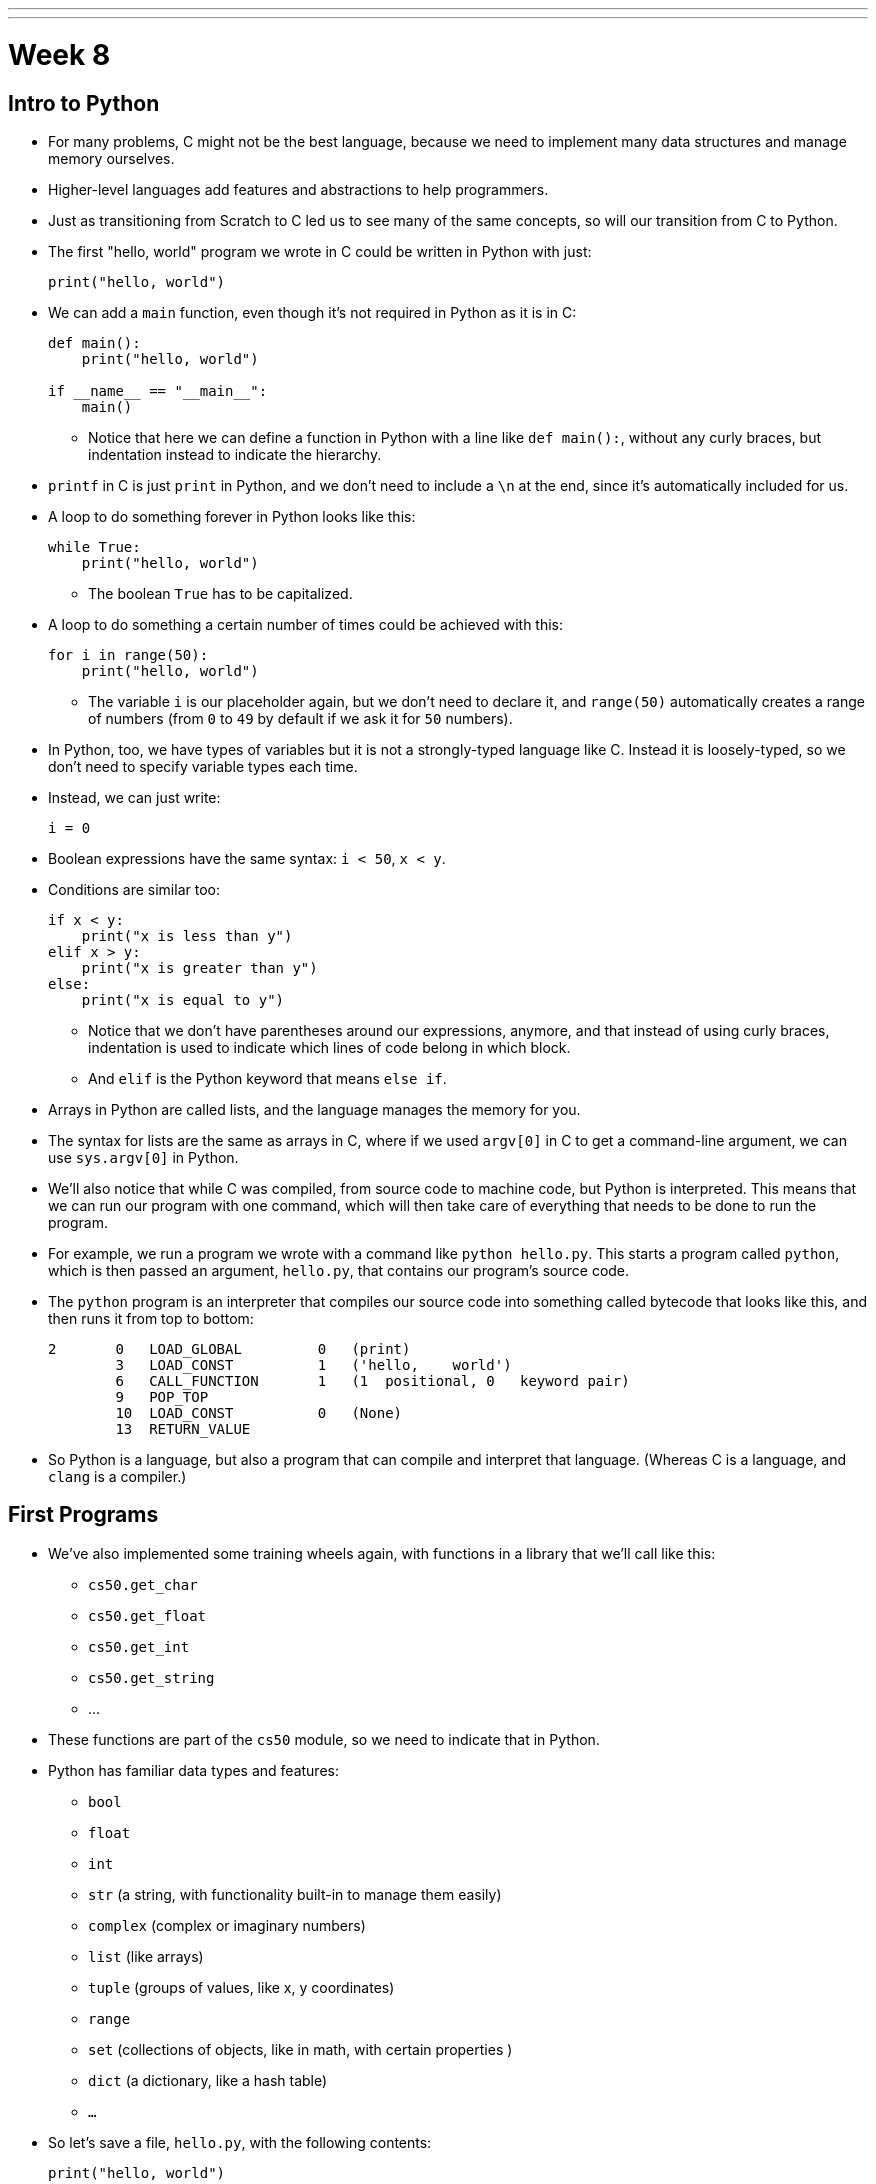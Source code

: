 ---
---
:author: Cheng Gong

= Week 8

[t=0m0s]
== Intro to Python

* For many problems, C might not be the best language, because we need to implement many data structures and manage memory ourselves.
* Higher-level languages add features and abstractions to help programmers.
* Just as transitioning from Scratch to C led us to see many of the same concepts, so will our transition from C to Python.
* The first "hello, world" program we wrote in C could be written in Python with just:
+
[source, python]
----
print("hello, world")
----
* We can add a `main` function, even though it's not required in Python as it is in C:
+
[source, python]
----
def main():
    print("hello, world")

if __name__ == "__main__":
    main()
----
** Notice that here we can define a function in Python with a line like `def main():`, without any curly braces, but indentation instead to indicate the hierarchy.
* `printf` in C is just `print` in Python, and we don't need to include a `\n` at the end, since it's automatically included for us.
* A loop to do something forever in Python looks like this:
+
[source, python]
----
while True:
    print("hello, world")
----
** The boolean `True` has to be capitalized.
* A loop to do something a certain number of times could be achieved with this:
+
[source, python]
----
for i in range(50):
    print("hello, world")
----
** The variable `i` is our placeholder again, but we don't need to declare it, and `range(50)` automatically creates a range of numbers (from `0` to `49` by default if we ask it for `50` numbers).
* In Python, too, we have types of variables but it is not a strongly-typed language like C. Instead it is loosely-typed, so we don't need to specify variable types each time.
* Instead, we can just write:
+
[source, python]
----
i = 0
----
* Boolean expressions have the same syntax: `i < 50`, `x < y`.
* Conditions are similar too:
+
[source, python]
----
if x < y:
    print("x is less than y")
elif x > y:
    print("x is greater than y")
else:
    print("x is equal to y")
----
** Notice that we don't have parentheses around our expressions, anymore, and that instead of using curly braces, indentation is used to indicate which lines of code belong in which block.
** And `elif` is the Python keyword that means `else if`.
* Arrays in Python are called lists, and the language manages the memory for you.
* The syntax for lists are the same as arrays in C, where if we used `argv[0]` in C to get a command-line argument, we can use `sys.argv[0]` in Python.
* We'll also notice that while C was compiled, from source code to machine code, but Python is interpreted. This means that we can run our program with one command, which will then take care of everything that needs to be done to run the program.
* For example, we run a program we wrote with a command like `python hello.py`. This starts a program called `python`, which is then passed an argument, `hello.py`, that contains our program's source code.
* The `python` program is an interpreter that compiles our source code into something called bytecode that looks like this, and then runs it from top to bottom:
+
[source]
----
2       0   LOAD_GLOBAL         0   (print)
        3   LOAD_CONST          1   ('hello,    world')
        6   CALL_FUNCTION       1   (1  positional, 0   keyword pair)
        9   POP_TOP
        10  LOAD_CONST          0   (None)
        13  RETURN_VALUE
----
* So Python is a language, but also a program that can compile and interpret that language. (Whereas C is a language, and `clang` is a compiler.)

[t=15m32s]
== First Programs

* We've also implemented some training wheels again, with functions in a library that we'll call like this:
** `cs50.get_char`
** `cs50.get_float`
** `cs50.get_int`
** `cs50.get_string`
** ...
* These functions are part of the `cs50` module, so we need to indicate that in Python.
* Python has familiar data types and features:
** `bool`
** `float`
** `int`
** `str` (a string, with functionality built-in to manage them easily)
** `complex` (complex or imaginary numbers)
** `list` (like arrays)
** `tuple` (groups of values, like x, y coordinates)
** `range`
** `set` (collections of objects, like in math, with certain properties )
** `dict` (a dictionary, like a hash table)
** `...`
* So let's save a file, `hello.py`, with the following contents:
+
[source, python]
----
print("hello, world")
----
* Then, we can run `python hello.py` and see this:
+
[source]
----
$ python hello.py
hello, world
----
* We can translate this:
+
[source, c]
----
#include <cs50.h>
#include <stdio.h>

int main(void)
{
    string name = get_string();
    printf("hello, %s\n", name);
}
----
* to this:
+
[source, python]
----
import cs50

s = cs50.get_string()
print("hello, {}".format(s))
----
** The syntax for including a library is to use `import`.
** Then we declare a variable called `s`, and not need to specify the type, and we call `cs50.get_string()` and store the return result into `s`.
** Then we include `s` in what we print. Strings, or more generally objects, have built-in functions. We can call those functions with the syntax shown, like `"hello, {}".format(s)`, and by passing in the correct arguments, we can substitute variables the way we want.
* There are two main versions of Python, 2 and 3, which have enough differences such that programs written in one language will likely not work in the other.
* We'll use Python 3, but there might be lots of documentation or tutorials online that still use Python 2.
* Python also has an `input` function, which we can use instead of the CS50 library:
+
[source, python]
----
s = input("name: ")
print("hello, {}".format(s))
----
** We can pass in a prompt inside that function, and get the typed value back at the same time.
* Similarly, we can get a number:
+
[source, python]
----
import cs50

i = cs50.get_int()
print("hello, {}".format(i))
----
* We can print floating-point numbers with enough decimal places to see imprecision in Python, too:
+
[source, python]
----
print("{:.55f}".format(1 / 10))
----
** The value we want to print is `1 / 10`, and to specify the format we place `:55f` inside the curly braces of the string.
* And if we run that, we see:
+
[source]
----
`0.1000000000000000055511151231257827021181583404541015625`
----
* In C, if we divided an `int` by another `int`, we get back another `int`. But Python automatically returns a floating-point value if one is needed.
* We can write a familiar program that uses various operators:
+
[source, python]
----
import cs50

# prompt user for x
print("x is ", end="")
x = cs50.get_int()

# prompt user for y
print("y is ", end="")
y = cs50.get_int()

# perform calculations for user
print("{} plus {} is {}".format(x, y, x + y))
print("{} minus {} is {}".format(x, y, x - y))
print("{} times {} is {}".format(x, y, x * y))
print("{} divided by {} is {}".format(x, y, x / y))
print("{} divided by {} (and floored) is {}".format(x, y, x // y))
print("remainder of {} divided by {} is {}".format(x, y, x % y))
----
** There is a special operator in Python, `//`, that divides two integers and returns an integer that's truncated (with everything after the decimal point removed).
** And comments in Python, instead of starting with `//`, will start with `#`.
** And we pass in `end=""` as an additional argument to `print` if we don't want a new line to be added for us automatically at the end.
* We can write a program to convert temperature:
+
[source, python]
----
import cs50

f = cs50.get_float()
c = 5.0 / 9.0 * (f - 32.0)
print("{:.1f}".format(c))
----
** We first get a float, `f`, apply the correct formula and save the result to `c`, and we want to format it to one decimal place so we use `:1f`.

[t=34m15s]
== Logical Programs

* We can add logic, too:
+
[source, python]
----
import cs50

c = cs50.get_char()
if c == "Y" or c == "y":
    print("yes")
elif c == "N" or c == "n":
    print("no")
else:
    print("error")
----
** We get a `char`, and compare it to `Y` or `y` or `N` or `n` to tell us if we said yes or no.
** We just say `or` and `and` in Python instead of `||` and `&&`.
** And in C, we needed to compare ``char``s by using single quotes, but in Python single characters are also strings. The good news is, we can compare strings with a simple `==` and it will compare them the way we might expect, equalling `True` if the strings have the same contents. Even more mind-blowingly, in Python single quotes `'` and double quotes `"` can both be used to indicate strings, as long as we use the same one on both sides of the string.
* In C, we also once implemented a program to get a positive integer:
+
[source, c]
----
#include <cs50.h>
#include <stdio.h>

int get_positive_int();

int main(void)
{
    int i = get_positive_int();
    printf("%i is a positive integer\n", i);
}

int get_positive_int(void)
{
    int n;
    do
    {
        printf("n is ");
        n = get_int();
    }
    while (n < 1);
    return n;
}
----
** We needed to first delare the function, then a variable `n`, and then a `do while` loop.
* Now we can write:
+
[source, python]
----
import cs50

def main():
    i = get_positive_int()
    print("{} is a positive integer".format(i))

def get_positive_int():
    while True:
        print("n is ", end="")
        n = cs50.get_int()
        if n > 0:
            break
    return n

if __name__ == "__main__":
    main()
----
** We don't need to declare `get_positive_int` before we call it, as long as it doesn't actually need to be run before we get to the part of the code that defines it. In this case, we call `get_positive_int` in `main`, but `main` itself isn't called until the very last line, so everything in our program should already be defined.
** And we don't need to specify that `get_positive_int` takes no arguments, so we can just add a `()` instead of `(void)`.
** Python also doesn't have a `do while` loop, so instead we use `while True`, but `break`, or stop the loop, `if n > 0`.
** Then it returns `n`, but notice that we also didn't need to declare it outside the loop before we used it. `n` will be created the first time our loop runs, and then have the new value stored inside it every time after.
** And finally, we need to call the `main` function with the last two lines.
* We could reimplement `cough`, to "cough" 3 times:
+
[source, python]
----
print("cough")
print("cough")
print("cough")
----
* To use a loop, we can:
+
[source, python]
----
for i in range(3):
    print("cough")
----
* And we can create a function:
+
[source, python]
----
def main():
    for i in range(3):
        cough()

def cough():
    print("cough")

if __name__ == "__main__":
    main()
----
* We can add an argument to our `cough` function:
+
[source, python]
----
def main():
    cough(3)

def cough(n):
    for i in range(n):
        print("cough")

if __name__ == "__main__":
    main()
----
** Here `cough` takes in some argument `n`, which the language sets to an `int` automatically for us.
* And we can add multiple arguments to a function:
+
[source, python]
----
def main():
    cough(3)
    sneeze(3)

def cough(n):
    say("cough", n)

def sneeze(n):
    say("achoo", n)

def say(word, n):
    for i in range(n):
        print(word)

if __name__ == "__main__":
    main()
----
** Since we're only printing the `word` variable that's passed into our `say` function, we can just say `print(word)`.

[t=55m27s]
== More Complex Programs

* In Week 2, we implemented `strlen` ourselves:
+
[source, c]
----
#include <cs50.h>
#include <stdio.h>

int main(void)
{
    string s = get_string();
    int n = 0;
    while (s[n] != '\0')
    {
        n++;
    }
    printf("%i\n", n);
}
----
* In Python, these implementation details are less and less visible, so we'll need to use documentation more frequently and rely more on built-in functions that are already written for us:
+
[source, python]
----
import cs50

s = cs50.get_string()
print(len(s))
----
* Let's see if we can convert characters to ASCII:
+
[source, python]
----
for i in range(65, 65 + 26):
    print("{} is {}".format(chr(i), i))
----
** We can specify the starting number and the ending number in a range (including the starting number but not the ending number).
** Then we print `chr(i)` first, and then `i`, using the `chr()` function in Python to convert an integer into a `char`.
* We can use command-line arguments too:
+
[source, python]
----
import sys

if len(sys.argv) == 2:
    print("hello, {}".format(sys.argv[1]))
else:
    print("hello, world")
----
** We can check the length of the arguments with `len(sys.argv)`, and access the second one (recall that the first is the program's own name) with `sys.argv[1]`. Here `sys` is a module built into Python that has command-line arguments and others.
* We can print all of the arguments we get:
+
[source, python]
----
import sys

for i in range(len(sys.argv)):
    print(sys.argv[i])
----
* And we can print each character in each argument:
+
[source, python]
----
import sys

for s in sys.argv:
    for c in s:
        print(c)
    print()
----
** With `for s in sys.argv`, we are accessing element in `sys.argv`, and calling it `s`. And the type of each element will be a string.
** Then with `for c in s`, we are accessing each element in the string `s`, which we will call `c`, since each element is a character.
* We can also `exit` with some value, much like ``return``ing
some exit code in C:
+
[source, python]
----
import cs50
import sys

if len(sys.argv) != 2:
    print("missing command-line argument")
    exit(1)

print("hello, {}".format(sys.argv[1]))
exit(0)
----
** In Python, to end a program, since there might not always be a `main` function to `return` from, we call `exit` with some value.
** And recall that in the command line, we can type `echo $?` to see the return value of the last program that ran.
* We can compare two strings:
+
[source, python]
----
import cs50
import sys

print("s: ", end="")
s = cs50.get_string()

print("t: ", end="")
t = cs50.get_string()

if s != None and t != None:
    if s == t:
        print("same")
    else:
        print("different")
----
** Instead of `null`, since we don't need to worry about pointers as much anymore, there is a special value that `get_string` might return, `None`, that indicates there is nothing returned.
** In C, `s` and `t` would be two addresses that would not be the same, but in Python the contents of `s` and `t` would be compared automatically for us.
* To copy a string, we can do this:
+
[source, python]
----
import cs50
import sys

print("s: ", end="")
s = cs50.get_string()

if s == None:
    exit(1)

t = s.capitalize()

print("s: {}".format(s))
print("t: {}".format(t))

exit(0)
----
** Now we can run the program and see that `t` has a capitalized version of `s`, while `s` itself is unchanged.
** Recall that `s` is an object in Python, so it has built-in functions that we can call from that object with the `.` syntax, so we can use `s.capitalize()` that automatically takes the first character and capitalizes it.
** Furthermore, strings in Python are immutable, meaning that they can't be changed after they have been created. So `s.capitalize()` returns a copy of `s` that has been capitalized, which we then need to store somewhere. (Though, technically, we could store that right back into `s` with `s = s.capitalize()`, but it would be a "new" string.)
* We can swap variables, without having to dereference pointers. If we try to pass them in:
+
[source, python]
----
def main():
    x = 1
    y = 2

    print("x is {}".format(x))
    print("y is {}".format(y))
    print("Swapping...")
    swap(x, y)
    print("Swapped.")
    print("x is {}".format(x))
    print("y is {}".format(y))

def swap(a, b):
    tmp = a
    a = b
    b = tmp

if __name__ == "__main__":
    main()
----
** The variables don't get swapped, since they are being passed in as copies again.
* But there's no way to get the pointers in Python, so the only way we can swap values is this:
+
[source, python]
----
x = 1
y = 2

print("x is {}".format(x))
print("y is {}".format(y))
print("Swapping...")
x, y = y, x
print("Swapped.")
print("x is {}".format(x))
print("y is {}".format(y))
----
** In Python, we can actually swap variables with one line. The left side and right side, `x, y`, and `y, x` are both tuples, a data structure with multiple values, and we're setting the items inside `x, y` to what the items inside `y, x` are, which swaps the values.
* A function, too, can return multiple values, so we might need to save them with something like `a, b, c, d = foo()`
* Let's implement structures in Python:
+
[source, python]
----
import cs50
from student import Student

students = []
for i in range(3):

    print("name: ", end="")
    name = cs50.get_string()

    print("dorm: ", end="")
    dorm = cs50.get_string()

    students.append(Student(name, dorm))

for student in students:
    print("{} is in {}.".format(student.name, student.dorm))
----
** First, we declare a `student` file that we'll soon write, and import the `Student` class from it.
** Then we can create an empty list to store students called `students`, which we can add or remove things to.
** Then we get a `name` and `dorm`, create a `Student` objects by passing those strings in as arguments, and `append` it, or add it, to the end of our list `students`. (Lists, too, have built-in functionality, one of which is `append`.)
** Finally, for each `student`, we print the properties back with the `.` syntax.
* So to create our `student` module, we would:
+
[source, python]
----
class Student:
    def __init__(self, name, dorm):
        self.name = name
        self.dorm = dorm
----
** We declare a `class` of objects called `Student`, which will only have one method, or built-in function, `__init__`, which we won't call directly but gets called when we create a `Student`
as we did above with `Student(name, dorm)`.
** This function gets the object itself as an argument and the other arguments we want to be passed in when the object is created, in this case `name` and `dorm`. Then inside the function, we store the arguments to the object that's just been created.
* We can see another convenient feature:
+
[source, python]
----
import cs50
import csv
from student import Student

students = []
for i in range(3):

    print("name: ", end="")
    name = cs50.get_string()

    print("dorm: ", end="")
    dorm = cs50.get_string()

    students.append(Student(name, dorm))

file = open("students.csv", "w")
writer = csv.writer(file)
for student in students:
    writer.writerow((student.name, student.dorm))
file.close()
----
** Now, instead of printing the students to the screen, we can write them to a file `students.csv` by opening it and using a built-in module, `csv`, that writes comma-separated values files.
** With `csv.writer(file)`, we pass in the file we open to get back a `writer` object that will take in tuples, and write them to the file for us with just `writerow`.
* If we were to run this program without `import csv`, the interpreter would start the input, collecting input like `name` and `dorm` and creating ``students``, but only when it reaches the line that calls for `csv` will it notice that it wasn't defined, and raise an exception (stop the program because there is an error).
* We can re-implement all the examples from weeks 1 through 5 in Python, and even the entire http://cdn.cs50.net/2016/fall/lectures/8/src8/speller/[`speller`] program.
* More interestingly, we can look at just the `dictionary.py` file:
+
[source, python]
----
class Dictionary:

    def __init__(self):
        self.words = set()

    def check(self, word):
        return word.lower() in self.words

    def load(self, dictionary):
        file = open(dictionary, "r")
        for line in file:
            self.words.add(line.rstrip("\n"))
        file.close()
        return True

    def size(self):
        return len(self.words)

    def unload(self):
        return True
----
** Here, we create a `words` property when each Dictionary is initialized, and set it to an empty `set`. In Python, sets are abstracted (so we don't know anything about how it's implemented in memory anymore, or whether it's a hash table, or trie, or something else entirely) but we can easily operate with it.
** We can add items to `self.words` with `self.words.add()`, check if a word is in it with `word in self.words()`, and get the size with `len(self.words)`.
** And since Python mananges our memory for us, we don't even need to worry about unloading it or freeing it.
* As we see above, a higher-level language like Python, which has implemented many lower-level features that would take dozens of lines in C, allows us to write more and more sophisticated programs without having to worry about all of the details.

[t=1h41m0s]
== Web Servers

* In Week 6 we talked about how servers and browsers communicate, but we just opened HTML files that we wrote in our own workspaces, without talking to a server that could generate a dynamic response.
* Our goal will be to implement a web server in Python, that can take in an HTTP request, and respond with some response and some generated HTML content.
* But before we get there, we need a mental model:
+
image::mvc.png[alt="MVC", width=500]
** This popular paradigm, or design pattern, for web software is called MVC, Model-View-Controller.
** The Controller has the logic for determining what the code does in response to requests, such as checking if a user is logged in.
** The View has the look of the site, with HTML templates and CSS styles.
** The Model has the data that the controller uses to fill in Views, which will then form what the user gets back.
* Today we'll focus on the V and the C.
* Python comes with built-in web server capabilities, that starts a program on your computer that listens to requests from the internet to your computer, and responds to them. We'll create our own `HTTPServer_RequestHandler` that inherits (takes the methods of) the `BaseHTTPRequestHandler` class that comes with Python:
+
[source, python]
----
from http.server import BaseHTTPRequestHandler, HTTPServer

# HTTPRequestHandler class
class HTTPServer_RequestHandler(BaseHTTPRequestHandler):

    # GET
    def do_GET(self):
        # send response status code
        self.send_response(200)

        # send headers
        self.send_header('Content-type','text/html')
        self.end_headers()

        # determine message to send to client
        if self.path == "/":
            message = "Hello, world!"
        else:
            name = self.path[1:]
            message = "Hello, {}!".format(name)

        # write message
        self.wfile.write(bytes(message, "utf8"))
        return
...
----
** We'll write our own `do_GET` function for the server that is called when a `GET` request is received. We'll always send back the response code `200`, send a header, and write a message back.
** And all of these functions and features we'd learn about from reading Python documentation online.
* Then we need to start our server:
+
[source, python]
----
...
def run():
  print('starting server...')

  # set up server
  port = 8080
  server_address = ('127.0.0.1', port)
  httpd = HTTPServer(server_address, HTTPServer_RequestHandler)

  # run server
  print('running server on port {}...'.format(port))
  httpd.serve_forever()


run()
----
** We specify the port that we want to listen to messages from, the address of the server (`127.0.0.1` is always our own computer, create an `HTTPServer` that's built-into Python, but giving it our own `HTTPServer_RequestHandler`. And finally we run it with the `serve_forever` function.
* We start the program, and nothing seems to happen. But if we open our browser and visit `http://127.0.0.1:8080` (on the CS50 IDE, the address will be different), we'll see:
+
[source]
----
hello, world
----
* But this is just text, and to write out code that generates HTML from scratch would be a lot of work.
* We can use a framework, a collection of code that contains even more functionality that we can use to build projects on top of.
* One such framework is Flask, which has some basic functionality we can use. A basic application will look something like this:
+
[source, python]
----
from flask import Flask, redirect, render_template, request, session, url_for

app = Flask(__name__)

@app.route("/")
def index():
    return render_template("index.html")

@app.route("/register", methods=["POST"])
def register():
    if request.form["name"] == "" or "captain" not in request.form or "comfort" not in request.form or request.form["dorm"] == "":
        return render_template("failure.html")
    return render_template("success.html")
----
** We first `import` lots of functionality `from flask`, and create an `app`.
** Then we have a line `@app.route("/")` that says the next function should be called whenever that path on the web server is requested. In this case, the function will return `render_template("index.html")`, or whatever the file `index.html` looks like.
** Then if we see `@app.route("/register", methods=["POST"])`, someone sending a `POST` request to `/register`, we'll call the `register` function underneath. That function, if we don't have certain elements in the `form`, will return the template `failure.html`. Otherwise, it'll return `success.html`.
* So we'll run this app by going to the directory with our `application.py` file, and run `$ flask run --host=0.0.0.0 --port=8080`. With `--host=0.0.0.0`, we're specifying that it listens to requests for all addresses.
* Now if we visit `http://127.0.0.1:8080` in our browser, we get back a form we've implemented in `index.html`:
+
image::form.png[alt="form", width=200]
* And if we fill out that form, we'll see an error or success message, depending on how much we've filled in:
+
image::failure.png[alt="failure", width=200]
+
image::success.png[alt="success", width=200]
** Even if we fill in the form, we aren't really registered for anything since this application doesn't have a database, or a place to store the data that we just entered.
* But in any case, let's look at `failure.html`:
+
[source]
----
{% extends "layout.html" %}

{% block title %}
Registration Failed
{% endblock %}

{% block body %}
You must provide your name, comfort, and dorm!
{% endblock %}
----
** There's not much logic here but it looks like we're extending a file called `layout.html` that probably has a basic page structure, and then with `{% block title %}` and `{% block body %}` we're indicating what should go into the title and body.
* `success.html` has something similar:
+
[source]
----
{% extends "layout.html" %}

{% block title %}
Registration Successful
{% endblock %}

{% block body %}
You are registered!  (Well, not really.)
{% endblock %}
----
* And `index.html` is familiar:
+
[source]
----
<!DOCTYPE html>

<html>
    <head>
        <meta content="initial-scale=1, width=device-width" name="viewport"/>
        <title>{% block title %}{% endblock %}</title>
    </head>
    <body>
        {% block body %}
        {% endblock %}
    </body>
</html>
----
** We see the same `{% block title %}` and `{% block body %}` magic words in this file, which works not because of HTML or Python but because of the Flask framework (the `render_template` function) that builds pages with these templates.
* And the form in `index.html` is even more familiar:
+
[source]
----
{% extends "layout.html" %}

{% block title %}
Frosh IMs
{% endblock %}

{% block body %}
<div style="text-align:center">
    <h1>Register for Frosh IMs</h1>
    <form action="{{ url_for('register') }}" method="post">
        Name: <input name="name" type="text"/>
        <br/>
        <input name="captain" type="checkbox"/> Captain?
        <br/>
        <input name="comfort" type="radio" value="less"/> Less Comfortable
        <input name="comfort" type="radio" value="more"/> More Comfortable
        <br/>
        Dorm:
        <select name="dorm">
            <option value=""></option>
            <option value="Apley Court">Apley Court</option>
            <option value="Canaday">Canaday</option>
            <option value="Grays">Grays</option>
            <option value="Greenough">Greenough</option>
            <option value="Hollis">Hollis</option>
            <option value="Holworthy">Holworthy</option>
            <option value="Hurlbut">Hurlbut</option>
            <option value="Lionel">Lionel</option>
            <option value="Matthews">Matthews</option>
            <option value="Mower">Mower</option>
            <option value="Pennypacker">Pennypacker</option>
            <option value="Stoughton">Stoughton</option>
            <option value="Straus">Straus</option>
            <option value="Thayer">Thayer</option>
            <option value="Weld">Weld</option>
            <option value="Wigglesworth">Wigglesworth</option>
        </select>
        <br/>
        <input type="submit" value="Register"/>
    </form>
</div>
{% endblock %}
----
** The `{% block body %}` here has more HTML, a header and a form. The form also has `{{ url_for('register') }}` for its `action`, which calls a function that gets the `register` route in our app, rather than hardcodes it.
* Going back to our app where that `register` route is,
+
[source]
----
@app.route("/register", methods=["POST"])
def register():
    if request.form["name"] == "" or "captain" not in request.form or "comfort" not in request.form or request.form["dorm"] == "":
        return render_template("failure.html")
    return render_template("success.html")
----
** we see again the controller logic that checks whether the form is complete, and returns the correct view.
* We can demonstrate another simple app that lets us select how many `foo`, `bar`, and `baz` we want:
+
image::store.png[alt="store", width=200]
* And dynamically generates a page that tells us how many we've added to our cart:
+
image::cart.png[alt="cart", width=200]
* And if we closed the window and opened it, it would remember how many of each item we've added.
* The HTML for the form is simple, as well as the template for the cart:
+
[source]
----
{% extends "layout.html" %}

{% block title %}
Cart
{% endblock %}

{% block body %}

<h1>Cart</h1>

{% for item in cart %}
    {{ item["quantity"] }} : {{ item["name"] }}
    <br/>
{% endfor %}

{% endblock %}
----
** Notice that we can list each `item` in the `cart` variable with a `for` loop, and access fields of each of the `item` object, two of which at least are `quantity` and `name`.
* And we can look in `application.py` to find out what `cart` is:
+
[source]
----
from flask import Flask, redirect, render_template, request, session, url_for

app = Flask(__name__)
app.secret_key = "shhh"

@app.route("/", methods=["GET", "POST"])
def store():
    if request.method == "POST":
        for item in ["foo", "bar", "baz"]:
            if item not in session:
                session[item] = int(request.form[item])
            else:
                session[item] += int(request.form[item])
        return redirect(url_for("cart"))
    return render_template("store.html")

@app.route("/cart")
def cart():
    cart = []
    for item in ["foo", "bar", "baz"]:
        cart.append({"name":item.capitalize(), "quantity":session[item]})
    return render_template("cart.html", cart=cart)
----
** `shhh` is just some secret value that we use to keep our session, or shopping cart, secure. (Though it should be longer, and harder for someone to guess!)
** In the `store` method, we first check if the request was a `POST`. If so, meaning a user submitted the form, then we'll add the quantity indicated in the form for each `item` into `session`, if it's not in that object already, or increment its quantity if it is. And `session` is an object we get from the framework, that acts like a shopping cart, where we can save information for each user connected to our web server.
** The `cart` method creates an empty list, and stores a dictionary for each item with its name and quantity, using the session to get that value. Then we pass that into `render_template` as an argument, so we can use it to build `cart.html`, which we saw above.
* Phew, that was a lot! Yet that was barely the surface of what we have access to with the language of Python and the many many frameworks out there.
